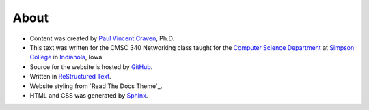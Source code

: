 About
=====

* Content was created by `Paul Vincent Craven`_, Ph.D.
* This text was written for the CMSC 340 Networking class taught for the
  `Computer Science Department`_ at `Simpson College`_ in `Indianola`_, Iowa.
* Source for the website is hosted by `GitHub`_.
* Written in `ReStructured Text`_.
* Website styling from `Read The Docs Theme`_.
* HTML and CSS was generated by `Sphinx`_.

.. _Paul Vincent Craven: http://simpson.edu/author/pcraven/
.. _Computer Science Department: http://simpson.edu/computer-science/
.. _Simpson College: http://simpson.edu/
.. _Indianola: https://www.google.com/maps/place/Indianola,+IA+50125
.. _GitHub: https://github.com/pvcraven/networking-class
.. _ReStructured Text: http://www.sphinx-doc.org/en/stable/rest.html
.. _Sphinx: http://www.sphinx-doc.org/en/stable/
.. _ReadTheDocs: https://readthedocs.org/
